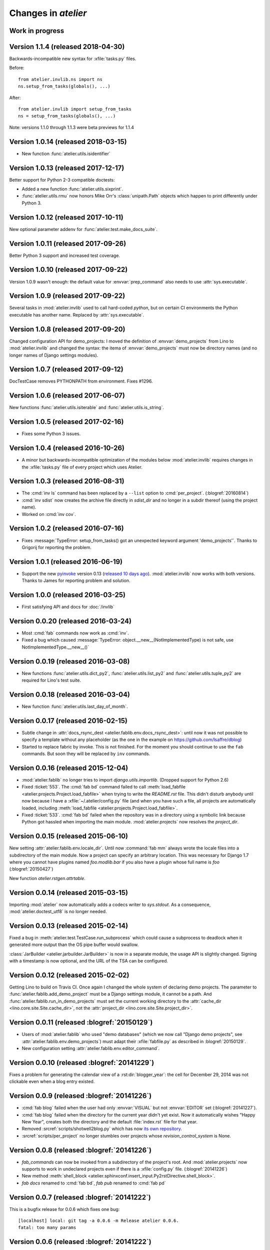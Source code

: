 .. _atelier.changes: 

=======================
Changes in `atelier`
=======================

Work in progress
================

Version 1.1.4 (released 2018-04-30)
====================================

Backwards-incompatible new syntax for :xfile:`tasks.py` files.

Before::

    from atelier.invlib.ns import ns
    ns.setup_from_tasks(globals(), ...)

After::

    from atelier.invlib import setup_from_tasks
    ns = setup_from_tasks(globals(), ...)



Note: versions 1.1.0 through 1.1.3 were beta previews for 1.1.4


Version 1.0.14 (released 2018-03-15)
====================================

- New function :func:`atelier.utils.isidentifier`


Version 1.0.13 (released 2017-12-17)
====================================

Better support for Python 2-3 compatible doctests:

- Added a new function :func:`atelier.utils.sixprint`.
- :func:`atelier.utils.rmu` now honors Mike Orr's :class:`unipath.Path`
  objects which happen to print differently under Python 3.


Version 1.0.12 (released 2017-10-11)
====================================

New optional parameter addenv for
:func:`atelier.test.make_docs_suite`.

Version 1.0.11 (released 2017-09-26)
====================================

Better Python 3 support and increased test coverage.

Version 1.0.10 (released 2017-09-22)
====================================

Version 1.0.9 wasn't enough: the default value for
:envvar:`prep_command` also needs to use :attr:`sys.executable`.

Version 1.0.9 (released 2017-09-22)
===================================

Several tasks in :mod:`atelier.invlib` used to call hard-coded
`python`, but on certain CI environments the Python executable has
another name. Replaced by :attr:`sys.executable`.

Version 1.0.8 (released 2017-09-20)
===================================

Changed configuration API for demo_projects: I moved the definition of
:envvar:`demo_projects` from Lino to :mod:`atelier.invlib` and changed
the syntax: the itema of :envvar:`demo_projects` must now be directory
names (and no longer names of Django settings modules).

Version 1.0.7 (released 2017-09-12)
===================================

DocTestCase removes PYTHONPATH from environment. Fixes #1296.


Version 1.0.6 (released 2017-06-07)
===================================

New functions :func:`atelier.utils.isiterable` and
:func:`atelier.utils.is_string`.
      

Version 1.0.5 (released 2017-02-16)
===================================

- Fixes some Python 3 issues.

Version 1.0.4 (released 2016-10-26)
===================================

- A minor but backwards-incompatible optimization of the modules below
  :mod:`atelier.invlib` requires changes in the :xfile:`tasks.py` file
  of every project which uses Atelier.

Version 1.0.3 (released 2016-08-31)
===================================

- The :cmd:`inv ls` command has been replaced by a ``--list`` option
  to :cmd:`per_project`.  (:blogref:`20160814`)

- :cmd:`inv sdist` now creates the archive file directly in
  `sdist_dir` and no longer in a subdir thereof (using the project
  name).

- Worked on :cmd:`inv cov`.


Version 1.0.2 (released 2016-07-16)
===================================

- Fixes :message:`TypeError: setup_from_tasks() got an unexpected
  keyword argument 'demo_projects'`. Thanks to Grigorij for reporting
  the problem.


Version 1.0.1 (released 2016-06-19)
===================================

- Support the new `pyinvoke <http://www.pyinvoke.org>`__ version 0.13
  (`released 10 days ago <http://www.pyinvoke.org/changelog.html>`_).
  :mod:`atelier.invlib` now works with both versions. Thanks to James
  for reporting problem and solution.


Version 1.0.0 (released 2016-03-25)
===================================

- First satisfying API and docs for :doc:`/invlib`

Version 0.0.20 (released 2016-03-24)
====================================

- Most :cmd:`fab` commands now work as :cmd:`inv`.
- Fixed a bug which caused :message:`TypeError:
  object.__new__(NotImplementedType) is not safe, use
  NotImplementedType.__new__()`

Version 0.0.19 (released 2016-03-08)
====================================

- New functions :func:`atelier.utils.dict_py2`,
  :func:`atelier.utils.list_py2` and :func:`atelier.utils.tuple_py2` are
  required for Lino's test suite.

Version 0.0.18 (released 2016-03-04)
====================================

- New function :func:`atelier.utils.last_day_of_month`.


Version 0.0.17 (released 2016-02-15)
====================================

- Subtle change in :attr:`docs_rsync_dest
  <atelier.fablib.env.docs_rsync_dest>`: until now it was not possible
  to specify a template without any placeholder (as the one in the
  example on https://github.com/lsaffre/dblog)

- Started to replace fabric by invoke. This is not finished. For the
  moment you should continue to use the ``fab`` commands. But soon
  they will be replaced by ``inv`` commands.


Version 0.0.16 (released 2015-12-04)
====================================

- :mod:`atelier.fablib` no longer tries to import
  `django.utils.importlib`. (Dropped support for Python 2.6)

- Fixed :ticket:`553`. The :cmd:`fab bd` command failed to call
  :meth:`load_fabfile <atelier.projects.Project.load_fabfile>` when
  trying to write the `README.rst` file. This didn't disturb anybody
  until now because I have a :xfile:`~/.atelier/config.py` file (and
  when you have such a file, all projects are automatically loaded,
  including :meth:`load_fabfile
  <atelier.projects.Project.load_fabfile>`.

- Fixed :ticket:`533`. :cmd:`fab bd` failed when the repository was in
  a directory using a symbolic link because Python got hassled when
  importing the main module. :mod:`atelier.projects` now resolves the
  `project_dir`.


Version 0.0.15 (released 2015-06-10)
====================================

New setting :attr:`atelier.fablib.env.locale_dir`. Until now
:command:`fab mm` always wrote the locale files into a subdirectory of
the main module. Now a project can specify an arbitrary location. This
was necessary for Django 1.7 where you cannot have plugins named
`foo.modlib.bar` if you also have a plugin whose full name is `foo`
(:blogref:`20150427`)

New function `atelier.rstgen.attrtable`.

Version 0.0.14 (released 2015-03-15)
====================================

Importing :mod:`atelier` now automatically adds a codecs writer to
`sys.stdout`.  As a consequence, :mod:`atelier.doctest_utf8` is no
longer needed.


Version 0.0.13 (released 2015-02-14)
====================================

Fixed a bug in :meth:`atelier.test.TestCase.run_subprocess` which
could cause a subprocess to deadlock when it generated more output
than the OS pipe buffer would swallow.

:class:`JarBuilder <atelier.jarbuilder.JarBuilder>` is now in a
separate module, the usage API is slightly changed. Signing with a
timestamp is now optional, and the URL of the TSA can be configured.


Version 0.0.12 (released 2015-02-02)
====================================

Getting Lino to build on Travis CI.  Once again I changed the whole
system of declaring demo projects. The parameter to
:func:`atelier.fablib.add_demo_project` must be a Django settings
module, it cannot be a path.  And
:func:`atelier.fablib.run_in_demo_projects` must set the current
working directory to the :attr:`cache_dir
<lino.core.site.Site.cache_dir>`, not the :attr:`project_dir
<lino.core.site.Site.project_dir>`.


Version 0.0.11 (released :blogref:`20150129`)
==============================================

- Users of :mod:`atelier.fablib` who used "demo databases" (which we
  now call "Django demo projects", see
  :attr:`atelier.fablib.env.demo_projects`) must adapt their
  :xfile:`fabfile.py` as described in :blogref:`20150129`.

- New configuration setting :attr:`atelier.fablib.env.editor_command`.

Version 0.0.10 (released :blogref:`20141229`)
==============================================

Fixes a problem for generating the calendar view of a
:rst:dir:`blogger_year`: the cell for December 29, 2014 was not
clickable even when a blog entry existed.

Version 0.0.9  (released :blogref:`20141226`)
=============================================

- :cmd:`fab blog` failed when the user had only :envvar:`VISUAL` but
  not :envvar:`EDITOR` set (:blogref:`20141227`).

- :cmd:`fab blog` failed when the directory for the current year
  didn't yet exist.  Now it automatically wishes "Happy New Year",
  creates both the directory and the default :file:`index.rst` file
  for that year.

- Removed :srcref:`scripts/shotwell2blog.py` which has now `its own
  repository <https://github.com/lsaffre/shotwell2blog>`_.

- :srcref:`scripts/per_project` no longer stumbles over projects whose
  `revision_control_system` is None.

Version 0.0.8  (released :blogref:`20141226`)
=============================================

- `fab_commands` can now be invoked from a subdirectory of the
  project's root. And :mod:`atelier.projects` now supports to work in
  undeclared projects even if there is a :xfile:`config.py` file.
  (:blogref:`20141226`)

- New method :meth:`shell_block
  <atelier.sphinxconf.insert_input.Py2rstDirective.shell_block>`.
- `fab docs` renamed to :cmd:`fab bd`, `fab pub` renamed to :cmd:`fab pd`



Version 0.0.7 (released :blogref:`20141222`)
============================================

This is a bugfix release for 0.0.6 which fixes one bug::

  [localhost] local: git tag -a 0.0.6 -m Release atelier 0.0.6.
  fatal: too many params


Version 0.0.6 (released :blogref:`20141222`)
============================================

- The :cmd:`fab release` now also does `git tag`.
- The :cmd:`fab release` command now reminds me of the things to check
  before a release, communicates with PyPI and displays information
  about the last official release.
- Improved the documentation.


Version 0.0.5 (released 20141207)
=================================

Version 0.0.3
==============================

- Fixed `AttributeError: work_root` occuring when there was 
  no `work_root` in user's :xfile:`.fabricrc` file.  
  The `work_root` env setting is no longer used.

- (:blogref:`20140117`) atelier now supports namespace packages
  (and thus the :cmd:`fab summary` fablib command no longer prints "old" and
  "new" version because that would require the Distribution object
  (returned from `pkg_resources.get_distribution`) which afaics makes
  problems for namespace packages.

-   (:blogref:`20130623`) 
    :meth:`atelier.test.TestCase.run_simple_doctests` 
    didn't yet support non-ascii characters.

    Now it does. 
    Had to add a new module :mod:`atelier.doctest_utf8`
    for this. 
    Because we need to run each doctest in a separate subprocess 
    and because the command-line interface
    of `python -m doctest`  has no way to specify an encoding 
    of the input file.


- :func:`atelier.sphinxconf.configure` now 
  automatically adds the intersphinx entries 
  for projects managed in this atelier.


- The `PROJECTS` variable in `/etc/atelier/config.py` is now a list of 
  importable Python module names, and their local path will be 
  automatically extracted. 
  No longer necessary to define a `PROJECTS_HOME`

- `per_project` no longer inserts "fab" as first command.

- Renamed `atelier.test.SubProcessTestCase` to `atelier.test.TestCase`.
  Moved Django-specific methods away to a new module 
  :mod:`djangosite.utils.pythontest`.

Version 0.0.2 (released :blogref:`20130505`)
============================================

- `atelier.test.SubProcessTestCase.run_docs_doctests`
  now activates the Site's default language for each testcase
  (when :mod:`north` is available)

Version 0.0.1 (released :blogref:`20130422`)
============================================

- This project was split out of 
  `djangosite <https://pypi.python.org/pypi/djangosite>`_ in 
  April 2013.
  See :blogref:`20130410`.
  

